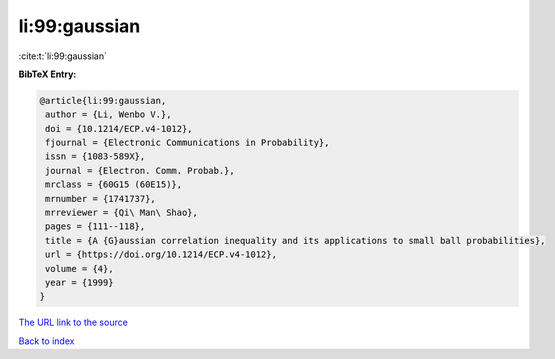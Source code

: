 li:99:gaussian
==============

:cite:t:`li:99:gaussian`

**BibTeX Entry:**

.. code-block:: bibtex

   @article{li:99:gaussian,
    author = {Li, Wenbo V.},
    doi = {10.1214/ECP.v4-1012},
    fjournal = {Electronic Communications in Probability},
    issn = {1083-589X},
    journal = {Electron. Comm. Probab.},
    mrclass = {60G15 (60E15)},
    mrnumber = {1741737},
    mrreviewer = {Qi\ Man\ Shao},
    pages = {111--118},
    title = {A {G}aussian correlation inequality and its applications to small ball probabilities},
    url = {https://doi.org/10.1214/ECP.v4-1012},
    volume = {4},
    year = {1999}
   }
`The URL link to the source <ttps://doi.org/10.1214/ECP.v4-1012}>`_


`Back to index <../By-Cite-Keys.html>`_
